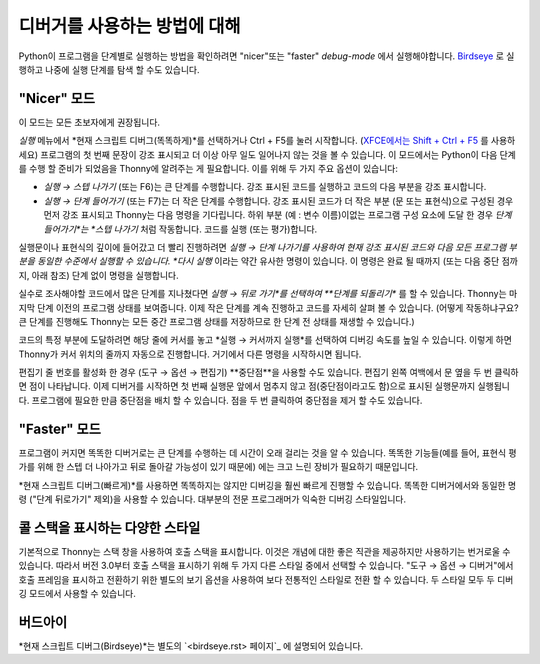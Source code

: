 디버거를 사용하는 방법에 대해
==========================
Python이 프로그램을 단계별로 실행하는 방법을 확인하려면 "nicer"또는
"faster" *debug-mode* 에서 실행해야합니다. `Birdseye <birdseye.rst>`_ 로 실행하고
나중에 실행 단계를 탐색 할 수도 있습니다.

"Nicer" 모드
------------
이 모드는 모든 초보자에게 권장됩니다.

*실행* 메뉴에서 *현재 스크립트 디버그(똑똑하게)*를 선택하거나 Ctrl + F5를 눌러 시작합니다.
(`XFCE에서는 Shift + Ctrl + F5 <https://askubuntu.com/questions/92759/ctrlf5-in-google-chrome-in-xfce>`__ 를 사용하세요)
프로그램의 첫 번째 문장이 강조 표시되고 더 이상 아무 일도 일어나지 않는 것을 볼 수 있습니다.
이 모드에서는 Python이 다음 단계를 수행 할 준비가 되었음을 Thonny에 알려주는 게 필요합니다.
이를 위해 두 가지 주요 옵션이 있습니다:

* *실행 → 스텝 나가기* (또는 F6)는 큰 단계를 수행합니다. 강조 표시된 코드를 실행하고 코드의 다음 부분을 강조 표시합니다.
* *실행 → 단계 들어가기* (또는 F7)는 더 작은 단계를 수행합니다. 강조 표시된 코드가 더 작은 부분 (문 또는 표현식)으로 구성된 경우 먼저 강조 표시되고 Thonny는 다음 명령을 기다립니다. 하위 부분 (예 : 변수 이름)이없는 프로그램 구성 요소에 도달 한 경우 *단계 들어가기*는 *스텝 나가기* 처럼 작동합니다. 코드를 실행 (또는 평가)합니다.

실행문이나 표현식의 깊이에 들어갔고 더 빨리 진행하려면
*실행 → 단계 나가기를 사용하여 현재 강조 표시된 코드와
다음 모든 프로그램 부분을 동일한 수준에서 실행할 수 있습니다.
*다시 실행* 이라는 약간 유사한 명령이 있습니다. 이 명령은 완료 될 때까지
(또는 다음 중단 점까지, 아래 참조) 단계 없이 명령을 실행합니다.

실수로 조사해야할 코드에서 많은 단계를 지나쳤다면
*실행 → 뒤로 가기*를 선택하여 **단계를 되돌리기** 를 할 수 있습니다. Thonny는
마지막 단계 이전의 프로그램 상태를 보여줍니다. 이제 작은 단계를 계속 진행하고
코드를 자세히 살펴 볼 수 있습니다. (어떻게 작동하냐구요? 큰 단계를 진행해도 Thonny는
모든 중간 프로그램 상태를 저장하므로 한 단계 전 상태를 재생할 수 있습니다.)

코드의 특정 부분에 도달하려면 해당 줄에 커서를 놓고
*실행 → 커서까지 실행*를 선택하여 디버깅 속도를 높일 수 있습니다.
이렇게 하면 Thonny가 커서 위치의 줄까지 자동으로 진행합니다. 거기에서 다른 명령을 시작하시면 됩니다.

편집기 줄 번호를 활성화 한 경우 (도구 → 옵션 → 편집기) **중단점**을
사용할 수도 있습니다. 편집기 왼쪽 여백에서 문 옆을 두 번 클릭하면 점이 나타납니다.
이제 디버거를 시작하면 첫 번째 실행문 앞에서 멈추지 않고 점(중단점이라고도 함)으로
표시된 실행문까지 실행됩니다. 프로그램에 필요한 만큼 중단점을 배치 할 수 있습니다.
점을 두 번 클릭하여 중단점을 제거 할 수도 있습니다.


"Faster" 모드
-------------
프로그램이 커지면 똑똑한 디버거로는 큰 단계를 수행하는 데 시간이 오래 걸리는 것을 알 수 있습니다.
똑똑한 기능들(예를 들어, 표현식 평가를 위해 한 스텝 더 나아가고 뒤로 돌아갈 가능성이 있기 때문에)
에는 크고 느린 장비가 필요하기 때문입니다.

*현재 스크립트 디버그(빠르게)*를 사용하면 똑똑하지는 않지만 디버깅을 훨씬 빠르게 진행할 수 있습니다.
똑똑한 디버거에서와 동일한 명령 ("단계 뒤로가기" 제외)을 사용할 수 있습니다.
대부분의 전문 프로그래머가 익숙한 디버깅 스타일입니다.

콜 스택을 표시하는 다양한 스타일
-------------------------------------------
기본적으로 Thonny는 스택 창을 사용하여 호출 스택을 표시합니다. 이것은 개념에 대한 좋은 직관을
제공하지만 사용하기는 번거로울 수 있습니다. 따라서 버전 3.0부터 호출 스택을 표시하기 위해
두 가지 다른 스타일 중에서 선택할 수 있습니다. "도구 → 옵션 → 디버거"에서 호출 프레임을 표시하고
전환하기 위한 별도의 보기 옵션을 사용하여 보다 전통적인 스타일로 전환 할 수 있습니다. 두 스타일
모두 두 디버깅 모드에서 사용할 수 있습니다.

버드아이
--------
*현재 스크립트 디버그(Birdseye)*는 별도의 `<birdseye.rst> 페이지`_ 에 설명되어 있습니다.
